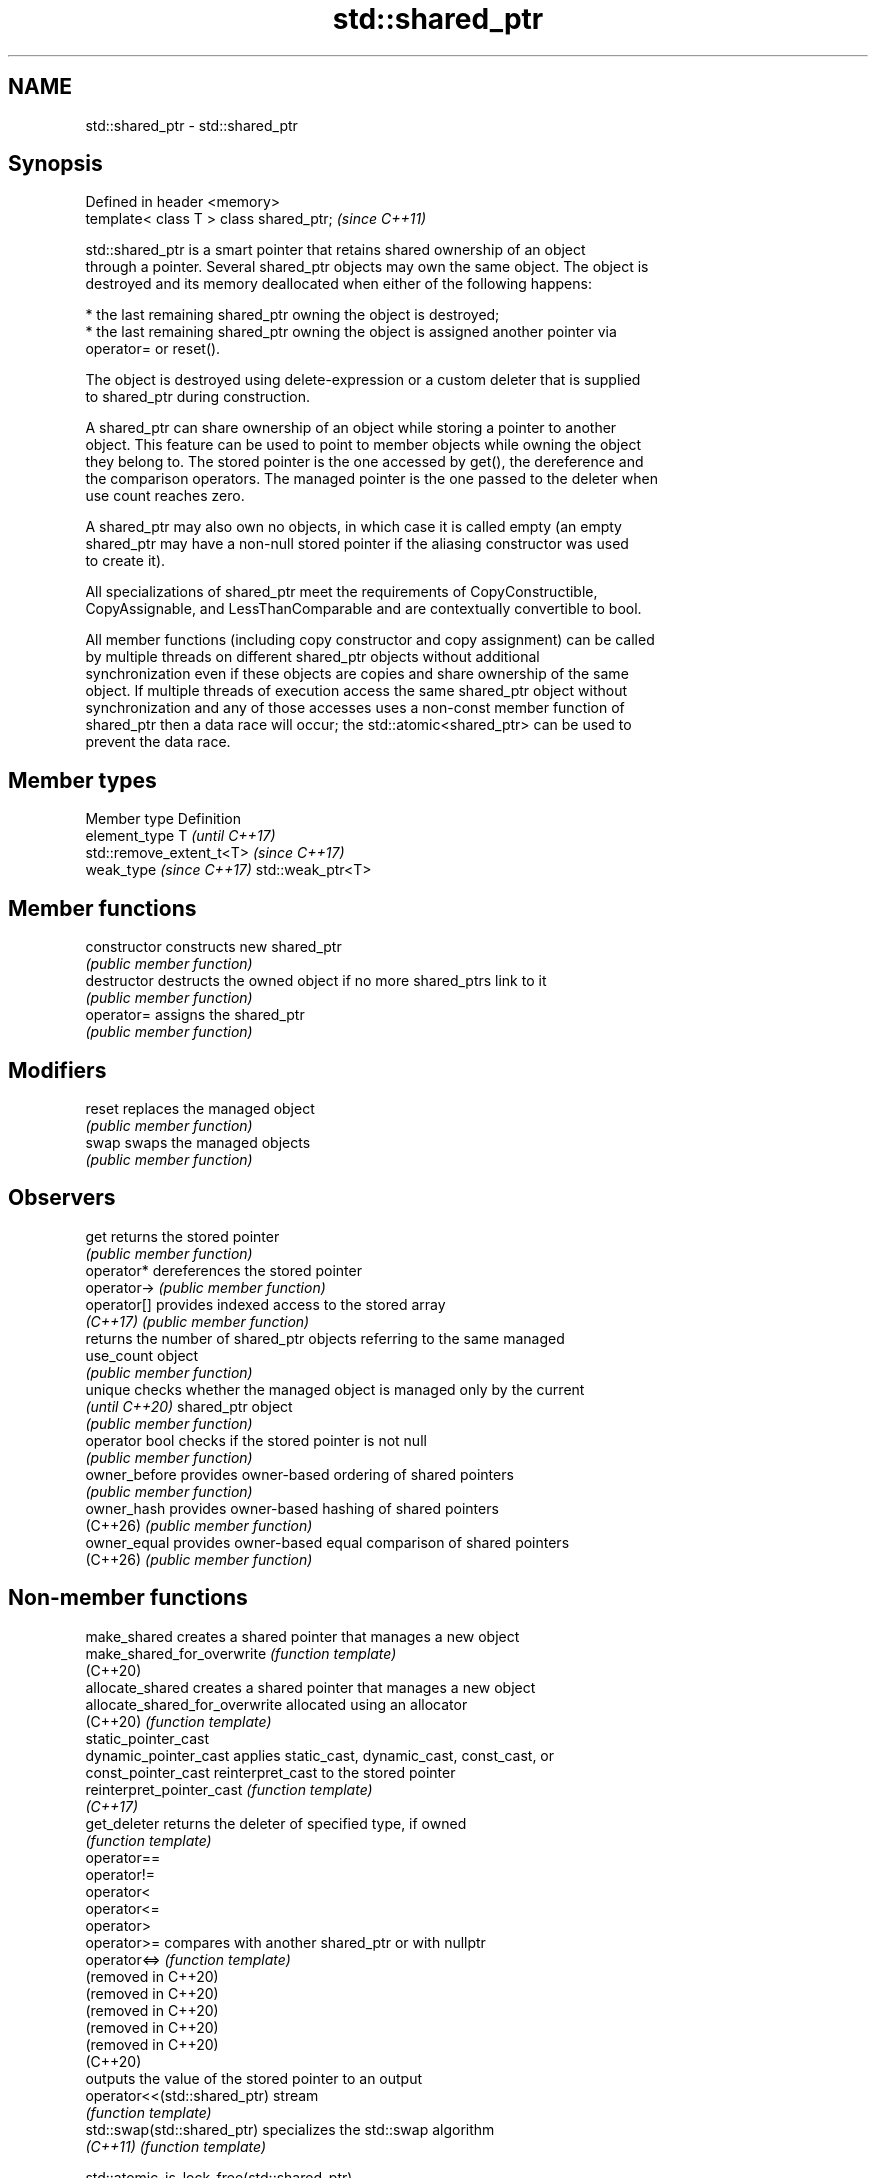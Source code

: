 .TH std::shared_ptr 3 "2024.06.10" "http://cppreference.com" "C++ Standard Libary"
.SH NAME
std::shared_ptr \- std::shared_ptr

.SH Synopsis
   Defined in header <memory>
   template< class T > class shared_ptr;  \fI(since C++11)\fP

   std::shared_ptr is a smart pointer that retains shared ownership of an object
   through a pointer. Several shared_ptr objects may own the same object. The object is
   destroyed and its memory deallocated when either of the following happens:

     * the last remaining shared_ptr owning the object is destroyed;
     * the last remaining shared_ptr owning the object is assigned another pointer via
       operator= or reset().

   The object is destroyed using delete-expression or a custom deleter that is supplied
   to shared_ptr during construction.

   A shared_ptr can share ownership of an object while storing a pointer to another
   object. This feature can be used to point to member objects while owning the object
   they belong to. The stored pointer is the one accessed by get(), the dereference and
   the comparison operators. The managed pointer is the one passed to the deleter when
   use count reaches zero.

   A shared_ptr may also own no objects, in which case it is called empty (an empty
   shared_ptr may have a non-null stored pointer if the aliasing constructor was used
   to create it).

   All specializations of shared_ptr meet the requirements of CopyConstructible,
   CopyAssignable, and LessThanComparable and are contextually convertible to bool.

   All member functions (including copy constructor and copy assignment) can be called
   by multiple threads on different shared_ptr objects without additional
   synchronization even if these objects are copies and share ownership of the same
   object. If multiple threads of execution access the same shared_ptr object without
   synchronization and any of those accesses uses a non-const member function of
   shared_ptr then a data race will occur; the std::atomic<shared_ptr> can be used to
   prevent the data race.

.SH Member types

   Member type             Definition
   element_type            T                       \fI(until C++17)\fP
                           std::remove_extent_t<T> \fI(since C++17)\fP
   weak_type \fI(since C++17)\fP std::weak_ptr<T>

.SH Member functions

   constructor   constructs new shared_ptr
                 \fI(public member function)\fP
   destructor    destructs the owned object if no more shared_ptrs link to it
                 \fI(public member function)\fP
   operator=     assigns the shared_ptr
                 \fI(public member function)\fP
.SH Modifiers
   reset         replaces the managed object
                 \fI(public member function)\fP
   swap          swaps the managed objects
                 \fI(public member function)\fP
.SH Observers
   get           returns the stored pointer
                 \fI(public member function)\fP
   operator*     dereferences the stored pointer
   operator->    \fI(public member function)\fP
   operator[]    provides indexed access to the stored array
   \fI(C++17)\fP       \fI(public member function)\fP
                 returns the number of shared_ptr objects referring to the same managed
   use_count     object
                 \fI(public member function)\fP
   unique        checks whether the managed object is managed only by the current
   \fI(until C++20)\fP shared_ptr object
                 \fI(public member function)\fP
   operator bool checks if the stored pointer is not null
                 \fI(public member function)\fP
   owner_before  provides owner-based ordering of shared pointers
                 \fI(public member function)\fP
   owner_hash    provides owner-based hashing of shared pointers
   (C++26)       \fI(public member function)\fP
   owner_equal   provides owner-based equal comparison of shared pointers
   (C++26)       \fI(public member function)\fP

.SH Non-member functions

   make_shared                   creates a shared pointer that manages a new object
   make_shared_for_overwrite     \fI(function template)\fP
   (C++20)
   allocate_shared               creates a shared pointer that manages a new object
   allocate_shared_for_overwrite allocated using an allocator
   (C++20)                       \fI(function template)\fP
   static_pointer_cast
   dynamic_pointer_cast          applies static_cast, dynamic_cast, const_cast, or
   const_pointer_cast            reinterpret_cast to the stored pointer
   reinterpret_pointer_cast      \fI(function template)\fP
   \fI(C++17)\fP
   get_deleter                   returns the deleter of specified type, if owned
                                 \fI(function template)\fP
   operator==
   operator!=
   operator<
   operator<=
   operator>
   operator>=                    compares with another shared_ptr or with nullptr
   operator<=>                   \fI(function template)\fP
   (removed in C++20)
   (removed in C++20)
   (removed in C++20)
   (removed in C++20)
   (removed in C++20)
   (C++20)
                                 outputs the value of the stored pointer to an output
   operator<<(std::shared_ptr)   stream
                                 \fI(function template)\fP
   std::swap(std::shared_ptr)    specializes the std::swap algorithm
   \fI(C++11)\fP                       \fI(function template)\fP

   std::atomic_is_lock_free(std::shared_ptr)
   std::atomic_load(std::shared_ptr)
   std::atomic_load_explicit(std::shared_ptr)
   std::atomic_store(std::shared_ptr)
   std::atomic_store_explicit(std::shared_ptr)                   specializes atomic
   std::atomic_exchange(std::shared_ptr)                         operations for
   std::atomic_exchange_explicit(std::shared_ptr)                std::shared_ptr
   std::atomic_compare_exchange_weak(std::shared_ptr)            \fI(function template)\fP
   std::atomic_compare_exchange_strong(std::shared_ptr)
   std::atomic_compare_exchange_weak_explicit(std::shared_ptr)
   std::atomic_compare_exchange_strong_explicit(std::shared_ptr)
   (deprecated in C++20)
   (removed in C++26)

.SH Helper classes

   std::atomic<std::shared_ptr> atomic shared pointer
   (C++20)                      \fI(class template specialization)\fP
   std::hash<std::shared_ptr>   hash support for std::shared_ptr
   \fI(C++11)\fP                      \fI(class template specialization)\fP

   Deduction guides \fI(since C++17)\fP

.SH Notes

   The ownership of an object can only be shared with another shared_ptr by copy
   constructing or copy assigning its value to another shared_ptr. Constructing a new
   shared_ptr using the raw underlying pointer owned by another shared_ptr leads to
   undefined behavior.

   std::shared_ptr may be used with an incomplete type T. However, the constructor from
   a raw pointer (template<class Y> shared_ptr(Y*)) and the template<class Y> void
   reset(Y*) member function may only be called with a pointer to a complete type (note
   that std::unique_ptr may be constructed from a raw pointer to an incomplete type).

   The T in std::shared_ptr<T> may be a function type: in this case it manages a
   pointer to function, rather than an object pointer. This is sometimes used to keep a
   dynamic library or a plugin loaded as long as any of its functions are referenced:

 void del(void(*)()) {}

 void fun() {}

 int main()
 {
     std::shared_ptr<void()> ee(fun, del);
     (*ee)();
 }

.SH Implementation notes

   In a typical implementation, shared_ptr holds only two pointers:

     * the stored pointer (one returned by get());
     * a pointer to control block.

   The control block is a dynamically-allocated object that holds:

     * either a pointer to the managed object or the managed object itself;
     * the deleter (type-erased);
     * the allocator (type-erased);
     * the number of shared_ptrs that own the managed object;
     * the number of weak_ptrs that refer to the managed object.

   When shared_ptr is created by calling std::make_shared or std::allocate_shared, the
   memory for both the control block and the managed object is created with a single
   allocation. The managed object is constructed in-place in a data member of the
   control block. When shared_ptr is created via one of the shared_ptr constructors,
   the managed object and the control block must be allocated separately. In this case,
   the control block stores a pointer to the managed object.

   The pointer held by the shared_ptr directly is the one returned by get(), while the
   pointer/object held by the control block is the one that will be deleted when the
   number of shared owners reaches zero. These pointers are not necessarily equal.

   The destructor of shared_ptr decrements the number of shared owners of the control
   block. If that counter reaches zero, the control block calls the destructor of the
   managed object. The control block does not deallocate itself until the std::weak_ptr
   counter reaches zero as well.

   In existing implementations, the number of weak pointers is incremented ([1], [2])
   if there is a shared pointer to the same control block.

   To satisfy thread safety requirements, the reference counters are typically
   incremented using an equivalent of std::atomic::fetch_add with
   std::memory_order_relaxed (decrementing requires stronger ordering to safely destroy
   the control block).

.SH Example


// Run this code

 #include <chrono>
 #include <iostream>
 #include <memory>
 #include <mutex>
 #include <thread>

 using namespace std::chrono_literals;

 struct Base
 {
     Base() { std::cout << "Base::Base()\\n"; }

     // Note: non-virtual destructor is OK here
     ~Base() { std::cout << "Base::~Base()\\n"; }
 };

 struct Derived : public Base
 {
     Derived() { std::cout << "Derived::Derived()\\n"; }

     ~Derived() { std::cout << "Derived::~Derived()\\n"; }
 };

 void print(auto rem, std::shared_ptr<Base> const& sp)
 {
     std::cout << rem << "\\n\\tget() = " << sp.get()
               << ", use_count() = " << sp.use_count() << '\\n';
 }

 void thr(std::shared_ptr<Base> p)
 {
     std::this_thread::sleep_for(987ms);
     std::shared_ptr<Base> lp = p; // thread-safe, even though the
                                   // shared use_count is incremented
     {
         static std::mutex io_mutex;
         std::lock_guard<std::mutex> lk(io_mutex);
         print("Local pointer in a thread:", lp);
     }
 }

 int main()
 {
     std::shared_ptr<Base> p = std::make_shared<Derived>();

     print("Created a shared Derived (as a pointer to Base)", p);

     std::thread t1{thr, p}, t2{thr, p}, t3{thr, p};
     p.reset(); // release ownership from main

     print("Shared ownership between 3 threads and released ownership from main:", p);

     t1.join();
     t2.join();
     t3.join();

     std::cout << "All threads completed, the last one deleted Derived.\\n";
 }

.SH Possible output:

 Base::Base()
 Derived::Derived()
 Created a shared Derived (as a pointer to Base)
         get() = 0x118ac30, use_count() = 1
 Shared ownership between 3 threads and released ownership from main:
         get() = 0, use_count() = 0
 Local pointer in a thread:
         get() = 0x118ac30, use_count() = 5
 Local pointer in a thread:
         get() = 0x118ac30, use_count() = 4
 Local pointer in a thread:
         get() = 0x118ac30, use_count() = 2
 Derived::~Derived()
 Base::~Base()
 All threads completed, the last one deleted Derived.

.SH Example


// Run this code

 #include <iostream>
 #include <memory>

 struct MyObj
 {
     MyObj() { std::cout << "MyObj constructed\\n"; }

     ~MyObj() { std::cout << "MyObj destructed\\n"; }
 };

 struct Container : std::enable_shared_from_this<Container> // note: public inheritance
 {
     std::shared_ptr<MyObj> memberObj;

     void CreateMember() { memberObj = std::make_shared<MyObj>(); }

     std::shared_ptr<MyObj> GetAsMyObj()
     {
         // Use an alias shared ptr for member
         return std::shared_ptr<MyObj>(shared_from_this(), memberObj.get());
     }
 };

 #define COUT(str) std::cout << '\\n' << str << '\\n'

 #define DEMO(...) std::cout << #__VA_ARGS__ << " = " << __VA_ARGS__ << '\\n'

 int main()
 {
     COUT("Creating shared container");
     std::shared_ptr<Container> cont = std::make_shared<Container>();
     DEMO(cont.use_count());
     DEMO(cont->memberObj.use_count());

     COUT("Creating member");
     cont->CreateMember();
     DEMO(cont.use_count());
     DEMO(cont->memberObj.use_count());

     COUT("Creating another shared container");
     std::shared_ptr<Container> cont2 = cont;
     DEMO(cont.use_count());
     DEMO(cont->memberObj.use_count());
     DEMO(cont2.use_count());
     DEMO(cont2->memberObj.use_count());

     COUT("GetAsMyObj");
     std::shared_ptr<MyObj> myobj1 = cont->GetAsMyObj();
     DEMO(myobj1.use_count());
     DEMO(cont.use_count());
     DEMO(cont->memberObj.use_count());
     DEMO(cont2.use_count());
     DEMO(cont2->memberObj.use_count());

     COUT("Copying alias obj");
     std::shared_ptr<MyObj> myobj2 = myobj1;
     DEMO(myobj1.use_count());
     DEMO(myobj2.use_count());
     DEMO(cont.use_count());
     DEMO(cont->memberObj.use_count());
     DEMO(cont2.use_count());
     DEMO(cont2->memberObj.use_count());

     COUT("Resetting cont2");
     cont2.reset();
     DEMO(myobj1.use_count());
     DEMO(myobj2.use_count());
     DEMO(cont.use_count());
     DEMO(cont->memberObj.use_count());

     COUT("Resetting myobj2");
     myobj2.reset();
     DEMO(myobj1.use_count());
     DEMO(cont.use_count());
     DEMO(cont->memberObj.use_count());

     COUT("Resetting cont");
     cont.reset();
     DEMO(myobj1.use_count());
     DEMO(cont.use_count());
 }

.SH Output:

 Creating shared container
 cont.use_count() = 1
 cont->memberObj.use_count() = 0

 Creating member
 MyObj constructed
 cont.use_count() = 1
 cont->memberObj.use_count() = 1

 Creating another shared container
 cont.use_count() = 2
 cont->memberObj.use_count() = 1
 cont2.use_count() = 2
 cont2->memberObj.use_count() = 1

 GetAsMyObj
 myobj1.use_count() = 3
 cont.use_count() = 3
 cont->memberObj.use_count() = 1
 cont2.use_count() = 3
 cont2->memberObj.use_count() = 1

 Copying alias obj
 myobj1.use_count() = 4
 myobj2.use_count() = 4
 cont.use_count() = 4
 cont->memberObj.use_count() = 1
 cont2.use_count() = 4
 cont2->memberObj.use_count() = 1

 Resetting cont2
 myobj1.use_count() = 3
 myobj2.use_count() = 3
 cont.use_count() = 3
 cont->memberObj.use_count() = 1

 Resetting myobj2
 myobj1.use_count() = 2
 cont.use_count() = 2
 cont->memberObj.use_count() = 1

 Resetting cont
 myobj1.use_count() = 1
 cont.use_count() = 0
 MyObj destructed

.SH See also

   unique_ptr smart pointer with unique object ownership semantics
   \fI(C++11)\fP    \fI(class template)\fP
   weak_ptr   weak reference to an object managed by std::shared_ptr
   \fI(C++11)\fP    \fI(class template)\fP
